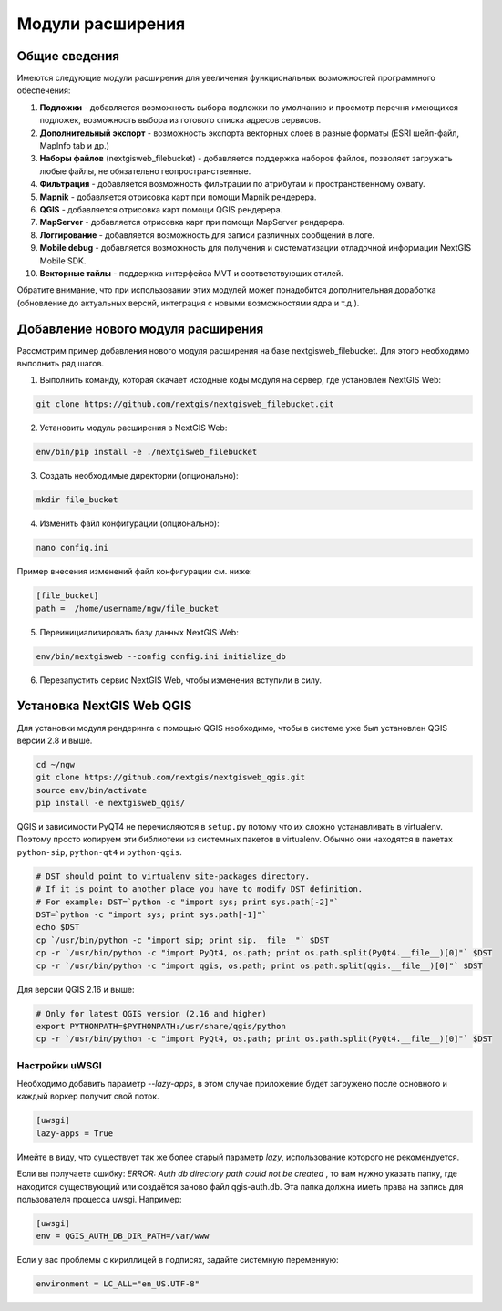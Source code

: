.. sectionauthor:: Наталья Барышникова <nshelekhova@gmail.com>

.. _ngw_extension:

Модули расширения
================================

Общие сведения
-----------------

Имеются следующие модули расширения для увеличения функциональных возможностей программного обеспечения:

1. **Подложки** - добавляется возможность выбора подложки по умолчанию и просмотр перечня 
   имеющихся подложек, возможность выбора из готового списка адресов сервисов.

2. **Дополнительный экспорт** - возможность экспорта векторных слоев в разные форматы (ESRI шейп-файл, MapInfo tab и др.)

3. **Наборы файлов** (nextgisweb_filebucket) - добавляется поддержка наборов файлов, позволяет загружать любые файлы, 
   не обязательно геопространственные.

4. **Фильтрация** - добавляется возможность фильтрации по атрибутам и пространственному охвату.

5. **Mapnik** - добавляется отрисовка карт при помощи Mapnik рендерера.

6. **QGIS** - добавляется отрисовка карт помощи QGIS рендерера.

7. **MapServer** - добавляется отрисовка карт при помощи MapServer рендерера.

8. **Логгирование** - добавляется возможность для записи различных сообщений в логе.

9. **Mobile debug** - добавляется возможность для получения и систематизации отладочной 
   информации NextGIS Mobile SDK.

10. **Векторные тайлы** - поддержка  интерфейса MVT и соответствующих стилей.

Обратите   внимание,   что   при   использовании  этих  модулей  может
понадобится дополнительная доработка (обновление до актуальных версий,
интеграция с новыми возможностями ядра и т.д.).
 
Добавление нового модуля расширения
------------------------------------

Рассмотрим пример добавления нового модуля расширения на базе nextgisweb_filebucket. 
Для этого необходимо выполнить ряд шагов.

1. Выполнить команду, которая скачает исходные коды модуля на сервер, где установлен NextGIS Web: 

.. code-block:: bash

   git clone https://github.com/nextgis/nextgisweb_filebucket.git

2. Установить модуль расширения в NextGIS Web: 

.. code-block:: bash

   env/bin/pip install -e ./nextgisweb_filebucket

3. Создать необходимые директории (опционально):

.. code-block:: bash

   mkdir file_bucket

4. Изменить файл конфигурации (опционально):

.. code-block:: bash

   nano config.ini

Пример внесения изменений файл конфигурации см. ниже:

.. code-block:: bash

   [file_bucket]
   path =  /home/username/ngw/file_bucket

5. Переинициализировать базу данных NextGIS Web:

.. code-block:: bash

   env/bin/nextgisweb --config config.ini initialize_db 

6. Перезапустить сервис NextGIS Web, чтобы изменения вступили в силу.

.. _ngw_install_qgis:

Установка NextGIS Web QGIS
----------------------------------

Для установки модуля рендеринга с помощью QGIS необходимо, чтобы в системе уже был установлен QGIS версии 2.8 и выше.

.. code-block:: bash

    cd ~/ngw
    git clone https://github.com/nextgis/nextgisweb_qgis.git
    source env/bin/activate
    pip install -e nextgisweb_qgis/

QGIS и зависимости PyQT4 не перечисляются в ``setup.py`` потому что их сложно устанавливать в virtualenv. Поэтому просто копируем эти библиотеки из системных пакетов в virtualenv. Обычно они находятся в пакетах ``python-sip``, ``python-qt4`` и ``python-qgis``.

.. code-block:: bash

    # DST should point to virtualenv site-packages directory.
    # If it is point to another place you have to modify DST definition.
    # For example: DST=`python -c "import sys; print sys.path[-2]"`
    DST=`python -c "import sys; print sys.path[-1]"`
    echo $DST
    cp `/usr/bin/python -c "import sip; print sip.__file__"` $DST
    cp -r `/usr/bin/python -c "import PyQt4, os.path; print os.path.split(PyQt4.__file__)[0]"` $DST
    cp -r `/usr/bin/python -c "import qgis, os.path; print os.path.split(qgis.__file__)[0]"` $DST

Для версии QGIS 2.16 и выше:

.. code-block:: bash

    # Only for latest QGIS version (2.16 and higher)
    export PYTHONPATH=$PYTHONPATH:/usr/share/qgis/python
    cp -r `/usr/bin/python -c "import PyQt4, os.path; print os.path.split(PyQt4.__file__)[0]"` $DST
    
Настройки uWSGI
~~~~~~~~~~~~~~~

Необходимо добавить параметр `--lazy-apps`, в этом случае приложение будет загружено после основного и каждый воркер получит свой поток.

.. code-block:: bash

   [uwsgi]
   lazy-apps = True

Имейте в виду, что существует так же более старый параметр `lazy`, использование которого не рекомендуется.

Если вы получаете ошибку: `ERROR: Auth db directory path could not be created` , то вам нужно указать папку, где находится существующий или создаётся заново файл qgis-auth.db. Эта папка должна иметь права на запись для пользователя процесса uwsgi. Например:

.. code-block:: bash

   [uwsgi]
   env = QGIS_AUTH_DB_DIR_PATH=/var/www

Если у вас проблемы с кириллицей в подписях, задайте системную переменную:

.. code-block:: bash

   environment = LC_ALL="en_US.UTF-8"

